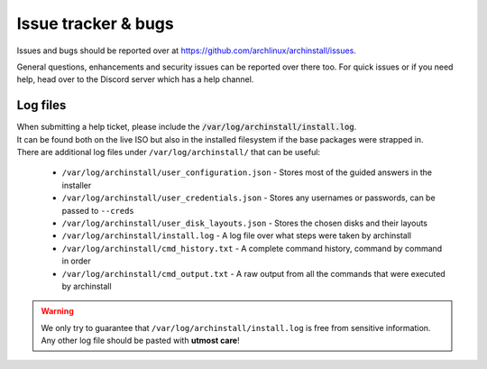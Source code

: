 .. _help.issues:

Issue tracker & bugs
====================

Issues and bugs should be reported over at `https://github.com/archlinux/archinstall/issues <https://github.com/Torxed/archinstall/issues>`_.

General questions, enhancements and security issues can be reported over there too.
For quick issues or if you need help, head over to the Discord server which has a help channel.

Log files
---------

| When submitting a help ticket, please include the :code:`/var/log/archinstall/install.log`.
| It can be found both on the live ISO but also in the installed filesystem if the base packages were strapped in.

| There are additional log files under ``/var/log/archinstall/`` that can be useful:

 - ``/var/log/archinstall/user_configuration.json`` - Stores most of the guided answers in the installer
 - ``/var/log/archinstall/user_credentials.json`` - Stores any usernames or passwords, can be passed to ``--creds``
 - ``/var/log/archinstall/user_disk_layouts.json`` - Stores the chosen disks and their layouts
 - ``/var/log/archinstall/install.log`` - A log file over what steps were taken by archinstall
 - ``/var/log/archinstall/cmd_history.txt`` - A complete command history, command by command in order
 - ``/var/log/archinstall/cmd_output.txt`` - A raw output from all the commands that were executed by archinstall

.. warning::

    We only try to guarantee that ``/var/log/archinstall/install.log`` is free from sensitive information.
    Any other log file should be pasted with **utmost care**!
